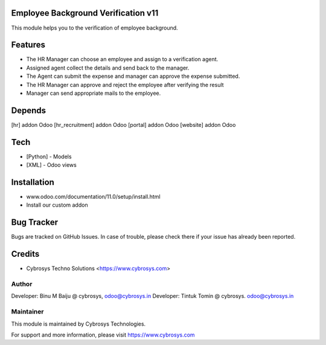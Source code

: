 Employee Background Verification v11
====================================
This module helps you to the verification of employee background.

Features
========

* The HR Manager can choose an employee and assign to a verification agent.
* Assigned agent collect the details and send back to the manager.
* The Agent can submit the expense and manager can approve the expense submitted.
* The HR Manager can approve and reject the employee after verifying the result
* Manager can send appropriate mails to the employee.

Depends
=======
[hr] addon Odoo
[hr_recruitment] addon Odoo
[portal] addon Odoo
[website] addon Odoo

Tech
====
* [Python] - Models
* [XML] - Odoo views

Installation
============
- www.odoo.com/documentation/11.0/setup/install.html
- Install our custom addon


Bug Tracker
===========
Bugs are tracked on GitHub Issues. In case of trouble, please check there if your issue has already been reported.

Credits
=======
* Cybrosys Techno Solutions <https://www.cybrosys.com>

Author
------

Developer: Binu M Baiju @ cybrosys, odoo@cybrosys.in
Developer: Tintuk Tomin @ cybrosys. odoo@cybrosys.in

Maintainer
----------

This module is maintained by Cybrosys Technologies.

For support and more information, please visit https://www.cybrosys.com